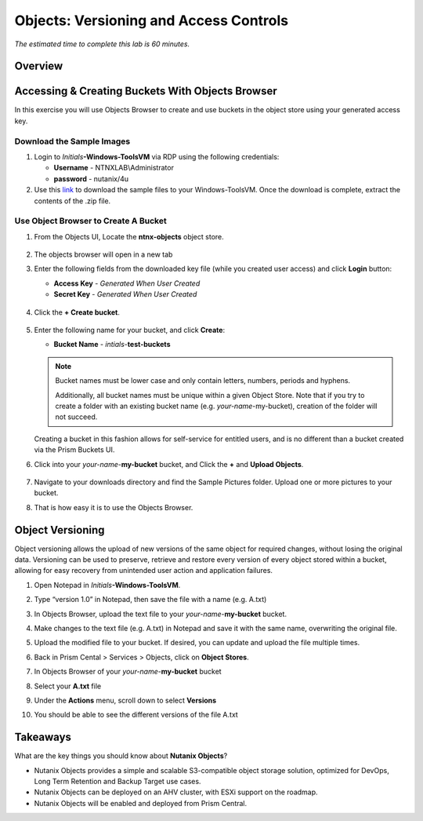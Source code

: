.. _objects_versioning_access_control:

-------------------------------------
Objects: Versioning and Access Controls
-------------------------------------

*The estimated time to complete this lab is 60 minutes.*

Overview
++++++++

Accessing & Creating Buckets With Objects Browser
+++++++++++++++++++++++++++++++++++++++++++++++++

In this exercise you will use Objects Browser to create and use buckets in the object store using your generated access key.

Download the Sample Images
..........................

#. Login to *Initials*\ **-Windows-ToolsVM** via RDP using the following credentials:

   - **Username** - NTNXLAB\\Administrator
   - **password** - nutanix/4u

#. Use this `link <http://10.42.194.11/workshop_staging/peer/SampleData_Small.zip>`_ to download the sample files to your Windows-ToolsVM. Once the download is complete, extract the contents of the .zip file.

Use Object Browser to Create A Bucket
.....................................

#. From the Objects UI, Locate the **ntnx-objects** object store.

   .. figure:: images/objects_06.png

#. The objects browser will open in a new tab

#. Enter the following fields from the downloaded key file (while you created user access) and click **Login** button:

   - **Access Key**  - *Generated When User Created*
   - **Secret Key** - *Generated When User Created*

   .. figure:: images/objects_08.png

#. Click the **+ Create bucket**.

   .. figure:: images/objects_08b.png

#. Enter the following name for your bucket, and click **Create**:

   - **Bucket Name** - *intials*-**test-buckets**

   .. note::

     Bucket names must be lower case and only contain letters, numbers, periods and hyphens.

     Additionally, all bucket names must be unique within a given Object Store. Note that if you try to create a folder with an existing bucket name (e.g. *your-name*-my-bucket), creation of the folder will not succeed.

   Creating a bucket in this fashion allows for self-service for entitled users, and is no different than a bucket created via the Prism Buckets UI.

#. Click into your *your-name*-**my-bucket** bucket, and Click the **+** and **Upload Objects**.

   .. figure:: images/objects_08c.png

#. Navigate to your downloads directory and find the Sample Pictures folder. Upload one or more pictures to your bucket.

#. That is how easy it is to use the Objects Browser.


Object Versioning
+++++++++++++++++

Object versioning allows the upload of new versions of the same object for required changes, without losing the original data. Versioning can be used to preserve, retrieve and restore every version of every object stored within a bucket, allowing for easy recovery from unintended user action and application failures.

#. Open Notepad in *Initials*\ **-Windows-ToolsVM**.

#. Type “version 1.0” in Notepad, then save the file with a name (e.g. A.txt)

#. In Objects Browser, upload the text file to your *your-name*-**my-bucket** bucket.

#. Make changes to the text file (e.g. A.txt) in Notepad and save it with the same name, overwriting the original file.

#. Upload the modified file to your bucket. If desired, you can update and upload the file multiple times.

#. Back in Prism Cental > Services > Objects, click on **Object Stores**.

#. In Objects Browser of your *your-name*-**my-bucket** bucket

#. Select your  **A.txt** file 

#. Under the **Actions** menu, scroll down to select **Versions**

#. You should be able to see the different versions of the file A.txt

   .. figure:: images/objects_09.png

Takeaways
+++++++++

What are the key things you should know about **Nutanix Objects**?

- Nutanix Objects provides a simple and scalable S3-compatible object storage solution, optimized for DevOps, Long Term Retention and Backup Target use cases.

- Nutanix Objects can be deployed on an AHV cluster, with ESXi support on the roadmap.

- Nutanix Objects will be enabled and deployed from Prism Central.

